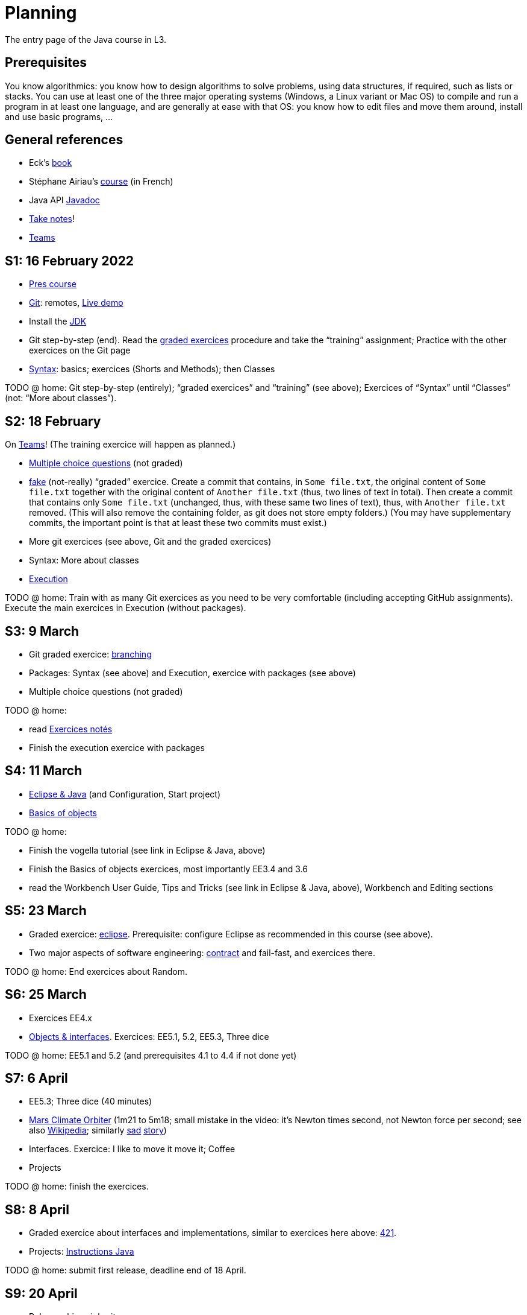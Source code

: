 = Planning
:sectanchors:

The entry page of the Java course in L3.

== Prerequisites
You know algorithmics: you know how to design algorithms to solve problems, using data structures, if required, such as lists or stacks. 
You can use at least one of the three major operating systems (Windows, a Linux variant or Mac OS) to compile and run a program in at least one language, and are generally at ease with that OS: you know how to edit files and move them around, install and use basic programs, …

== General references
* Eck’s https://math.hws.edu/javanotes/[book]
* Stéphane Airiau’s https://www.lamsade.dauphine.fr/~airiau/Teaching/L3-Java/[course] (in French)
* Java API https://docs.oracle.com/en/java/javase/17/docs[Javadoc]
* https://github.com/oliviercailloux/Teaching/blob/main/README.adoc#take-notes[Take notes]!
* https://teams.microsoft.com/l/meetup-join/19%3ASHAR4b7_mFyD9zNK4avJoS_UsMraSmtuxuk_GeEwvW41%40thread.tacv2/1652269519611?context=%7B%22Tid%22%3A%2281e7c4de-26c9-4531-b076-b70e2d75966e%22%2C%22Oid%22%3A%22db290b1a-6988-4d6b-91c6-9ddd729313f6%22%7D[Teams]

[[S1]]
== S1: 16 February 2022

* https://github.com/oliviercailloux/java-course/raw/main/L3/Pr%C3%A9sentation%20du%20cours%20Objet/presentation.pdf[Pres course]
* https://github.com/oliviercailloux/java-course/blob/main/Git/README.adoc[Git]: remotes, https://learngitbranching.js.org/?NODEMO[Live demo]
* Install the https://github.com/oliviercailloux/java-course/blob/main/Best%20practices/Various.adoc#installing-the-jdk[JDK]
* Git step-by-step (end). Read the https://github.com/oliviercailloux/java-course/blob/main/Git/Graded%20exercices.adoc[graded exercices] procedure and take the “training” assignment; Practice with the other exercices on the Git page
* https://github.com/oliviercailloux/java-course/blob/main/Syntax/README.adoc[Syntax]: basics; exercices (Shorts and Methods); then Classes

TODO @ home: Git step-by-step (entirely); “graded exercices” and “training” (see above); Exercices of “Syntax” until “Classes” (not: “More about classes”).


[[S2]]
== S2: 18 February

On https://teams.microsoft.com/l/meetup-join/19%3ASHAR4b7_mFyD9zNK4avJoS_UsMraSmtuxuk_GeEwvW41%40thread.tacv2/1645188635810?context=%7B%22Tid%22%3A%2281e7c4de-26c9-4531-b076-b70e2d75966e%22%2C%22Oid%22%3A%22db290b1a-6988-4d6b-91c6-9ddd729313f6%22%7D[Teams]!
(The training exercice will happen as planned.)

* https://oliviercailloux.github.io/Exams/[Multiple choice questions] (not graded)
* https://classroom.github.com/a/468J9GCl[fake] (not-really) “graded” exercice. Create a commit that contains, in `Some file.txt`, the original content of `Some file.txt` together with the original content of `Another file.txt` (thus, two lines of text in total). Then create a commit that contains only `Some file.txt` (unchanged, thus, with these same two lines of text), thus, with `Another file.txt` removed. (This will also remove the containing folder, as git does not store empty folders.) (You may have supplementary commits, the important point is that at least these two commits must exist.)
* More git exercices (see above, Git and the graded exercices)
* Syntax: More about classes
* https://github.com/oliviercailloux/java-course/blob/main/Execution/README.adoc[Execution]

TODO @ home: Train with as many Git exercices as you need to be very comfortable (including accepting GitHub assignments). Execute the main exercices in Execution (without packages).

[[S3]]
== S3: 9 March

* Git graded exercice: https://github.com/oliviercailloux/java-course/blob/main/Git/Git%20branching%203.adoc[branching]
* Packages: Syntax (see above) and Execution, exercice with packages (see above)
* Multiple choice questions (not graded)

TODO @ home:

* read https://github.com/oliviercailloux/java-course/blob/main/L3/Exercices%20not%C3%A9s.adoc[Exercices notés]
* Finish the execution exercice with packages

[[S4]]
== S4: 11 March

* https://github.com/oliviercailloux/java-course/blob/main/Dev%20tools/Eclipse.adoc[Eclipse & Java] (and Configuration, Start project)
// NB give example with incorrect POM so that students have to use the Errors view.
* https://github.com/oliviercailloux/java-course/blob/main/Overview/README.adoc[Basics of objects]

TODO @ home:

* Finish the vogella tutorial (see link in Eclipse & Java, above)
* Finish the Basics of objects exercices, most importantly EE3.4 and 3.6
* read the Workbench User Guide, Tips and Tricks (see link in Eclipse & Java, above), Workbench and Editing sections

[[S5]]
== S5: 23 March

* Graded exercice: https://github.com/oliviercailloux/java-course/blob/main/Dev%20tools/Exercice%20bis.adoc[eclipse]. Prerequisite: configure Eclipse as recommended in this course (see above).
* Two major aspects of software engineering: https://github.com/oliviercailloux/java-course/blob/main/Contrat/README.adoc[contract] and fail-fast, and exercices there.

TODO @ home: End exercices about Random.

[[S6]]
== S6: 25 March

* Exercices EE4.x
* https://github.com/oliviercailloux/java-course/blob/main/Objects%20%26%20interfaces/README.adoc[Objects & interfaces]. Exercices: EE5.1, 5.2, EE5.3, Three dice

TODO @ home: EE5.1 and 5.2 (and prerequisites 4.1 to 4.4 if not done yet)

[[S7]]
== S7: 6 April

* EE5.3; Three dice (40 minutes)
* https://www.youtube.com/watch?v=lcYkOh4nweE&t=1m21s[Mars Climate Orbiter] (1m21 to 5m18; small mistake in the video: it’s Newton times second, not Newton force per second; see also https://en.wikipedia.org/wiki/Mars_Climate_Orbiter[Wikipedia]; similarly https://www-users.math.umn.edu/~arnold/disasters/ariane.html[sad] https://www.youtube.com/watch?v=gp_D8r-2hwk[story])
* Interfaces. Exercice: I like to move it move it; Coffee
* Projects

TODO @ home: finish the exercices.

[[S8]]
== S8: 8 April

* Graded exercice about interfaces and implementations, similar to exercices here above: https://github.com/oliviercailloux/java-course/blob/main/Objects%20%26%20interfaces/421.adoc[421].
* Projects: https://github.com/oliviercailloux/java-course/blob/main/L3/Projets%20-%20Instructions%20Java.adoc[Instructions Java]

TODO @ home: submit first release, deadline end of 18 April.

[[S9]]
== S9: 20 April

* Polymorphism: inheritance
* The `Object` class and its methods: `toString()`, `equals`, `hashcode`. Exercice: Car string
* https://github.com/oliviercailloux/java-course/blob/main/Contrat/Exceptions.adoc[Exceptions]. Exercice: Checked exceptions
* https://github.com/oliviercailloux/java-course/blob/main/Maven/README.adoc[Maven]: overview

TODO @ home: make sure maven works on your computer; finish Maven first exercice.

[[S10]]
== S10: 22 April

* https://github.com/oliviercailloux/java-course/blob/main/Maven/README.adoc[Maven], end exercices: modern project; your project
* Objects & interfaces, https://github.com/oliviercailloux/java-course/blob/main/Objects%20%26%20interfaces/README.adoc#supplementary-exercices-from-the-book[supplementary exercices from the book]
* https://github.com/oliviercailloux/java-course/blob/main/Objects%20%26%20interfaces/README.adoc#generics[Generics]
* https://github.com/oliviercailloux/java-course/blob/main/Syntax/README.adoc#varargs[Varargs] syntax & exercice

TODO @ home: finish all exercices in https://github.com/oliviercailloux/java-course/blob/main/Objects%20%26%20interfaces/README.adoc[Objects & interfaces], and other exercices of S9 and S10.
*Also, homework*: 421 again. Follow the instructions https://github.com/oliviercailloux/java-course/blob/main/L3/Exercices%20not%C3%A9s.adoc#nouvelle-chance[here] (except that no e-mail to me is required). Your grade will be a combination with the original grade, depending on the number of modified lines, as explained on that page. Deadline: *end of 8th of May*. This second chance is optional; if you do not change anything, you will keep your original mark for this exercice.

[[S11]]
== S11: 11 May (remote)

Team work about the next release.

[[S12]]
== S12: 13 May

* Graded exercice: https://classroom.github.com/a/ychDzzze[dice-roller]. Implement the interface `CyclicDiceRoller`. Your implementation must contain a public no-argument constructor. Deadline 14h25, plus maximum five minutes with penalty.
* Optionals; give guarantees: https://github.com/oliviercailloux/java-course/blob/main/Style/Null.adoc[Protect against null references]
* https://github.com/oliviercailloux/java-course/blob/main/Collections/README.adoc[Collections]
* See: https://github.com/oliviercailloux/java-course/blob/main/L3/Person.java[Person.java], https://github.com/oliviercailloux/java-course/blob/main/L3/PhoneNumber.java[PhoneNumber.java]

[[S13]]
== S13: 25 May

*Release 2* due end of 25 May

[[S14]]
== S14: 27 May
* Collections: exercices; Maps; exercices
* Primitive types (autoboxing)
* https://github.com/oliviercailloux/java-course/blob/main/JUnit/README.adoc[Unit testing]; exercices

TODO @ home: finish all those exercices

*Release 3* due end of 22 June; counts as 1.5 other releases

[[S15]]
== S15: 8 June
* Files and https://github.com/oliviercailloux/java-course/blob/main/Flows.adoc[flows]: Theory & Exercices (up to and including “Write two files”)
* https://github.com/oliviercailloux/java-course/blob/main/Execution/Resources.adoc[Resources]; exercice.

[[S16]]
== S16: 10 June
* https://github.com/oliviercailloux/java-course/blob/main/Style/README.adoc[Favor static factory methods]
* https://github.com/oliviercailloux/java-course/blob/main/Objects%20%26%20interfaces/Equals.adoc[Equality and hash codes] (and exercice)
* https://github.com/oliviercailloux/java-course/blob/main/Log/README.adoc[Logging]

//* No https://github.com/oliviercailloux/Teaching/blob/main/Plagiat.adoc[plagiarism], but reuse! (https://mycore.core-cloud.net/index.php/s/jDdn1OcEfjjj8NU[Audio track] from https://fr.wikipedia.org/wiki/Le_Jeu_des_dictionnaires[Le Jeu des Dictionnaires], included with permission from geluck.com, use authorized only in the context of this course.)

[[S17]]
== S17: 22 June
* Graded exercice. Double weight.
//about collections; unit tests; files and flows; resources. Double weight.

== More
// * Graded exercice, _at Dauphine_: https://classroom.github.com/a/taDEGaJA[persons-manager]. Accept the assignment. This creates a private repository for you with code already there. You have to provide an implementation of the class `MyPersonsManager` according to the contracts you will find there. Clone this, work locally, and push your implementation. Do not forget to use the provided unit tests to help you check your implementation. This test will count for three of the previous tests. Deadline: 15:00 (+ 5 min for late commits.)
//* Comparator and sorting, (Comparable), Maps
//* Graded test: string-files. About `Set`, `List`, files, flows, paths, providers, and the methods `https://docs.oracle.com/en/java/javase/11/docs/api/java.base/java/nio/file/Files.html[Files]#copy`, `createFile`, `delete`, `exists`, `isDirectory`, `readAllLines`, `readString`, `write`, `writeString`. Some (incomplete) unit tests are already provided, to help you test your implementation (look under `src/test/`). You have 30 minutes. Hint: use up to 10 minutes to make sure you understand the contract, including by reading the unit tests. Hint 2: implement the methods in the order they are defined in the interface.
// * Sol persons-manager https://github.com/oliviercailloux-org/persons-manager/tree/sol-no-streams[here] (advanced and more compact version https://github.com/oliviercailloux-org/persons-manager/tree/sol-streams[here]). Stats: Static factories 6; toMap throwing 6; toString 7 (others: 17 to 24 / 25).
// * Graded test: https://classroom.github.com/a/plKCWX3X[workers]. Deadline at 14:48, plus five minutes for penalized late commits. Weight: 2.
* https://github.com/oliviercailloux/java-course/raw/main/Annotations/presentation.pdf[Annotations]
* https://github.com/oliviercailloux/java-course/blob/main/SWT/README.adoc[SWT]
// Style/Method references
//*Graded homework*: string-files-homework. Your last commit before the end of the 10th of May will be graded again, using the same set of tests as the graded test. This will count for 70% of a normal test. The string-files graded test counts for 30% or a normal test. Please commit on the same repository as the one already used (string-files).
* https://github.com/oliviercailloux/java-course/blob/main/Dev%20tools/CI.adoc[CI]: GitHub Workflows
* https://github.com/oliviercailloux/projets/raw/main/Licences/Declaration%20of%20licensing.odt[Declarations of licensing]. https://github.com/oliviercailloux/projets/blob/main/Licences/Licence.adoc[Licences] and philosophy: https://www.gnu.org/philosophy/philosophy.html[GNU]; https://opensource.org/[OSI]; Copyleft (GNU https://opensource.org/licenses/GPL-3.0[GPL]); Non-copyleft (https://opensource.org/licenses/MIT[MIT])
* Parsing HTML (info): https://github.com/oliviercailloux/java-course/blob/main/DOM.adoc[DOM]
* Accessing REST web services (info): https://github.com/oliviercailloux/java-course/blob/main/WS%20client/JAX-RS%20client.adoc[JAX-RS client]

//* Presentation before end of 27 June, directly in `master`, in your documentation folder, named `Présentation 2021.pdf`. This may be a non-entirely final version, to be finalized, if required, on the 28th, depending on what will be merged effectively.

* Présentations (liste à mettre à jour) : 
** \https://github.com/Julienchilhagopian/J-Voting/raw/main/Doc/Pr%C3%A9sentation%202020.pdf[J-Voting], 
** \https://github.com/Sarah-Elhelw/teach_spreadsheets/raw/main/Doc/Presentation%202020.pdf[Teach-Spreadsheets], 
** \https://github.com/av1m/Apartments/raw/main/Doc/Pr%C3%A9sentation%202020.pdf[Apartments], 
** \https://github.com/sebastienbourg/J-Confs/raw/main/Doc/Pr%C3%A9sentation%202020.pdf[J-Confs], 
** \https://github.com/marcellinodour/MIDO-SVG/raw/main/Doc/Pr%C3%A9sentation%202020.pdf[MIDO-SVG]
** Démo *obligatoirement uniquement* de votre branche master (mais vous pouvez parler et montrer des informations d’autres branches)
** 15 à 30 minutes
** Depuis l’ordinateur de présentation, *pas* le vôtre (prévoyez des captures d’écran en plan B)
** Noté : intérêt pour l’audience ; compréhension par l’audience du contexte et de l’objectif du projet ; compréhension par l’audience de l’architecture du code et des aspects techniques ; distinction claire des fcts déjà présentes VS ajoutées ; originalité & créativité éventuelle ; …
* Votes pour la meilleure amélioration
* Evals, et déclarations de licences : à votre délégué, Maxime.
** Envoyer un fichier texte (format Asciidoctor ou simple texte) contenant votre évaluation du cours Java et du cours UML (https://github.com/oliviercailloux/java-course/raw/main/L3/Appr%C3%A9ciation%20Java.pdf[inspiration]), ou remettre une version papier. Sujet : « Fin cours Java ».
** Remettre la https://github.com/oliviercailloux/projets/raw/main/Licences/Declaration%20of%20licensing.odt[déclaration de licence] papier avec toutes les signatures de l’équipe, ou votre décision collective de ne pas signer.
** Il me transmettra vos déclarations et évaluations *après remise des notes finales*.
// * http://whale.imag.fr/polls/vote/cc43561b-7545-4ee3-9844-8530c621a44a

